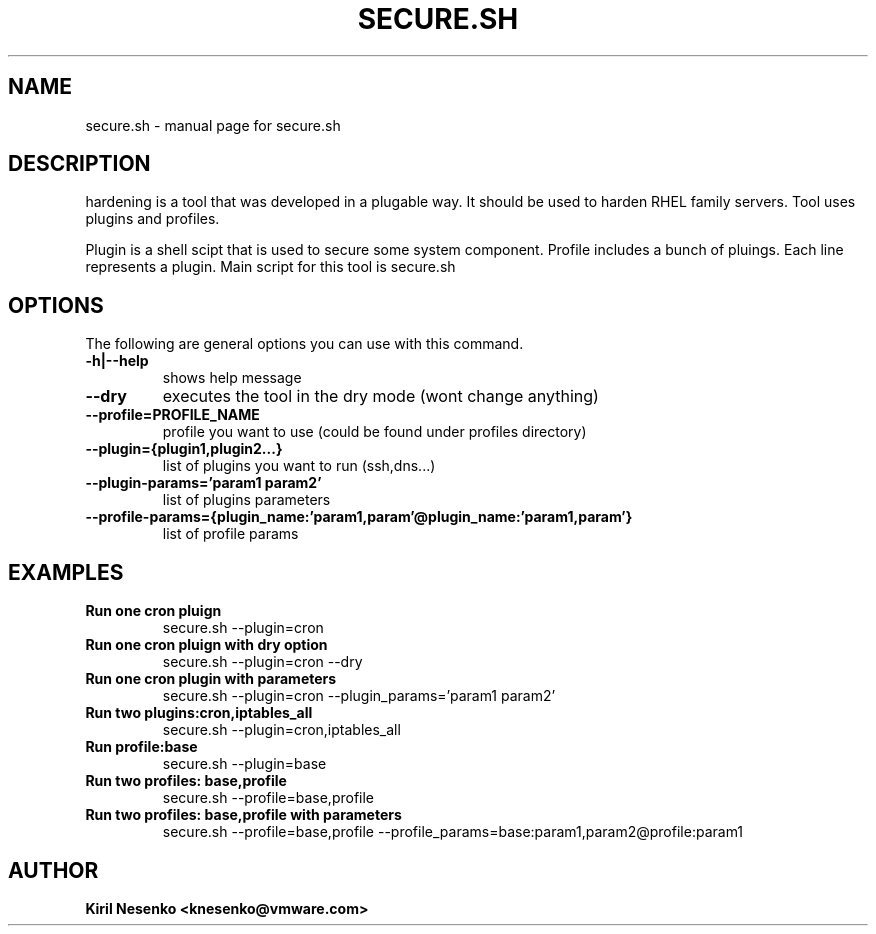 .TH SECURE.SH "1" "September 2014" "secure.sh" "User Commands"
.SH NAME
secure.sh \- manual page for secure.sh
.SH DESCRIPTION
.PP
hardening is a tool that was developed in a plugable way. It should be used to harden RHEL family servers. Tool uses plugins and profiles.
.PP
Plugin is a shell scipt that is used to secure some system component.
Profile includes a bunch of pluings. Each line represents a plugin.
Main script for this tool is secure.sh
.PP
.SH OPTIONS
The following are general options you can use with this command.
.IP "\fB\-h|\-\-help\fP"
shows help message
.IP "\fB\\-\-dry\fP"
executes the tool in the dry mode (wont change anything)
.IP "\fB\-\-profile=PROFILE_NAME\fP"
profile you want to use (could be found under profiles directory)
.IP "\fB\-\-plugin={plugin1,plugin2...}\fP"
list of plugins you want to run (ssh,dns...)
.IP "\fB\-\-plugin\-params='param1 param2'\fB"
list of plugins parameters
.IP "\fB\-\-profile-params={plugin_name:'param1,param'@plugin_name:'param1,param'}\fP"
list of profile params
.PP
.SH EXAMPLES
.IP "\fBRun one cron pluign\fP"
secure.sh \-\-plugin=cron
.IP "\fBRun one cron pluign with dry option\fP"
secure.sh \-\-plugin=cron \-\-dry
.IP "\fBRun one cron plugin with parameters\fP"
secure.sh \-\-plugin=cron \-\-plugin_params='param1 param2'
.IP "\fBRun two plugins:cron,iptables_all\fP"
secure.sh \-\-plugin=cron,iptables_all
.IP "\fBRun profile:base\fP"
secure.sh \-\-plugin=base
.IP "\fBRun two profiles: base,profile\fP"
secure.sh \-\-profile=base,profile
.IP "\fBRun two profiles: base,profile with parameters\fP"
secure.sh \-\-profile=base,profile \-\-profile_params=base:param1,param2@profile:param1
.SH AUTHOR
.IP "\fBKiril Nesenko \<knesenko@vmware.com\>\fP"
